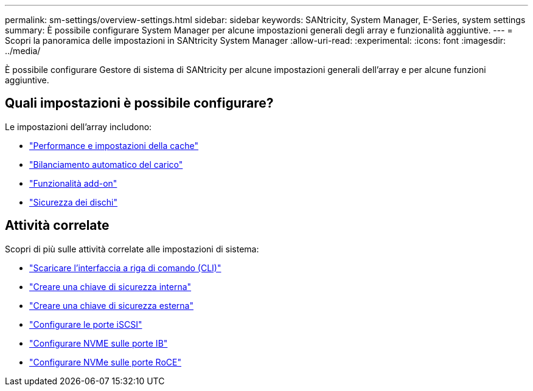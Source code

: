 ---
permalink: sm-settings/overview-settings.html 
sidebar: sidebar 
keywords: SANtricity, System Manager, E-Series, system settings 
summary: È possibile configurare System Manager per alcune impostazioni generali degli array e funzionalità aggiuntive. 
---
= Scopri la panoramica delle impostazioni in SANtricity System Manager
:allow-uri-read: 
:experimental: 
:icons: font
:imagesdir: ../media/


[role="lead"]
È possibile configurare Gestore di sistema di SANtricity per alcune impostazioni generali dell'array e per alcune funzioni aggiuntive.



== Quali impostazioni è possibile configurare?

Le impostazioni dell'array includono:

* link:cache-settings-and-performance.html["Performance e impostazioni della cache"]
* link:automatic-load-balancing-overview.html"["Bilanciamento automatico del carico"]
* link:how-add-on-features-work.html["Funzionalità add-on"]
* link:overview-drive-security.html["Sicurezza dei dischi"]




== Attività correlate

Scopri di più sulle attività correlate alle impostazioni di sistema:

* link:download-cli.html["Scaricare l'interfaccia a riga di comando (CLI)"]
* link:create-internal-security-key.html["Creare una chiave di sicurezza interna"]
* link:create-external-security-key.html["Creare una chiave di sicurezza esterna"]
* link:../sm-hardware/configure-iscsi-ports-hardware.html["Configurare le porte iSCSI"]
* link:../sm-hardware/configure-nvme-over-infiniband-ports-hardware.html["Configurare NVME sulle porte IB"]
* link:../sm-hardware/configure-nvme-over-roce-ports-hardware.html["Configurare NVMe sulle porte RoCE"]

